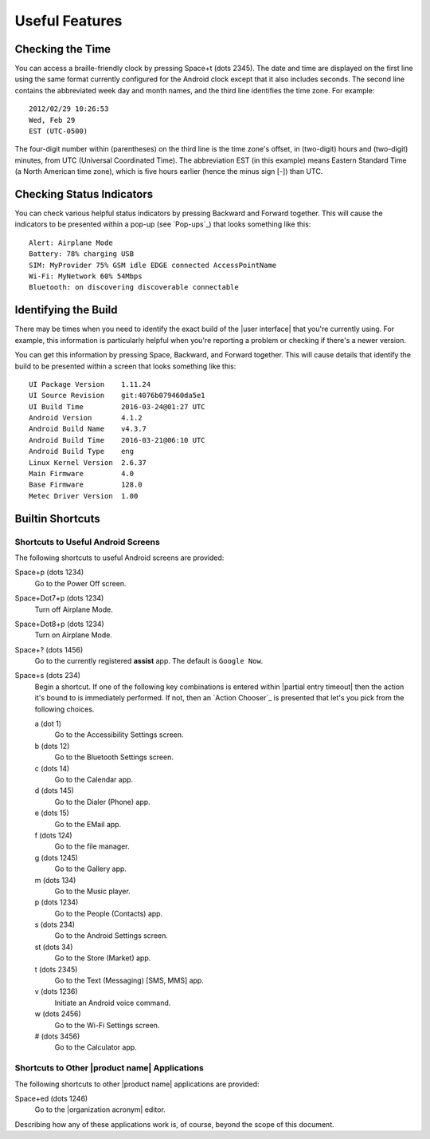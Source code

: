 Useful Features
---------------

Checking the Time
~~~~~~~~~~~~~~~~~

You can access a braille-friendly clock by pressing Space+t (dots 2345).
The date and time are displayed on the first line using the same format
currently configured for the Android clock except that it also includes seconds.
The second line contains the abbreviated week day and month names,
and the third line identifies the time zone.
For example::

  2012/02/29 10:26:53
  Wed, Feb 29
  EST (UTC-0500)

The four-digit number within (parentheses) on the third line
is the time zone's offset, in (two-digit) hours and (two-digit) minutes,
from UTC (Universal Coordinated Time).
The abbreviation EST (in this example) means Eastern Standard Time
(a North American time zone),
which is five hours earlier (hence the minus sign [-]) than UTC.

Checking Status Indicators
~~~~~~~~~~~~~~~~~~~~~~~~~~

You can check various helpful status indicators by pressing Backward and
Forward together. This will cause the indicators to be presented within a pop-up
(see `Pop-ups`_) that looks something like this::

  Alert: Airplane Mode
  Battery: 78% charging USB
  SIM: MyProvider 75% GSM idle EDGE connected AccessPointName
  Wi-Fi: MyNetwork 60% 54Mbps
  Bluetooth: on discovering discoverable connectable

Identifying the Build
~~~~~~~~~~~~~~~~~~~~~

There may be times when you need to identify the exact build of the
|user interface| that you're currently using. For example, this information is
particularly helpful when you're reporting a problem or checking if there's a
newer version.

You can get this information by pressing Space, Backward, and Forward
together. This will cause details that identify the build to be presented
within a screen that looks something like this::

  UI Package Version    1.11.24
  UI Source Revision    git:4076b079460da5e1
  UI Build Time         2016-03-24@01:27 UTC
  Android Version       4.1.2
  Android Build Name    v4.3.7
  Android Build Time    2016-03-21@06:10 UTC
  Android Build Type    eng
  Linux Kernel Version  2.6.37
  Main Firmware         4.0
  Base Firmware         128.0
  Metec Driver Version  1.00

Builtin Shortcuts
~~~~~~~~~~~~~~~~~

Shortcuts to Useful Android Screens
```````````````````````````````````

The following shortcuts to useful Android screens are provided:

Space+p (dots 1234)
  Go to the Power Off screen.

Space+Dot7+p (dots 1234)
  Turn off Airplane Mode.

Space+Dot8+p (dots 1234)
  Turn on Airplane Mode.

Space+? (dots 1456)
  Go to the currently registered **assist** app. The default is
  ``Google Now``.

Space+s (dots 234)
  Begin a shortcut. If one of the following key combinations is entered within
  |partial entry timeout|
  then the action it's bound to is immediately performed.
  If not, then an `Action Chooser`_ is presented
  that let's you pick from the following choices.

  a (dot 1)
    Go to the Accessibility Settings screen.

  b (dots 12)
    Go to the Bluetooth Settings screen.

  c (dots 14)
    Go to the Calendar app.

  d (dots 145)
    Go to the Dialer (Phone) app.

  e (dots 15)
    Go to the EMail app.

  f (dots 124)
    Go to the file manager.

  g (dots 1245)
    Go to the Gallery app.

  m (dots 134)
    Go to the Music player.

  p (dots 1234)
    Go to the People (Contacts) app.

  s (dots 234)
    Go to the Android Settings screen.

  st (dots 34)
    Go to the Store (Market) app.

  t (dots 2345)
    Go to the Text (Messaging) [SMS, MMS] app.

  v (dots 1236)
    Initiate an Android voice command.

  w (dots 2456)
    Go to the Wi-Fi Settings screen.

  # (dots 3456)
    Go to the Calculator app.

Shortcuts to Other |product name| Applications
``````````````````````````````````````````````

The following shortcuts to other |product name| applications are provided:

Space+ed (dots 1246)
  Go to the |organization acronym| editor.

Describing how any of these applications work is, of course, beyond the scope
of this document.

